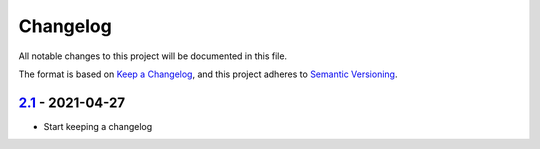 Changelog
=========

All notable changes to this project will be documented in this file.

The format is based on `Keep a Changelog <https://keepachangelog.com/en/1.0.0/>`_,
and this project adheres to `Semantic Versioning <https://semver.org/spec/v2.0.0.html>`_.


2.1_ - 2021-04-27
-----------------

- Start keeping a changelog


.. _2.1: https://github.com/PandABlocks/PandABlocks-rootfs/releases/tag/2.1
